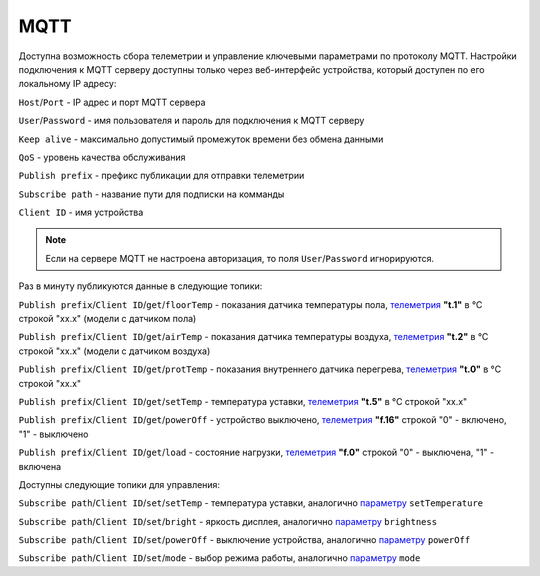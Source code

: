 **MQTT**
========

Доступна возможность сбора телеметрии и управление ключевыми параметрами по протоколу MQTT.
Настройки подключения к MQTT серверу доступны только через веб-интерфейс устройства, который доступен по его локальному IP адресу:

``Host``/``Port`` - IP адрес и порт MQTT сервера

``User``/``Password`` - имя пользователя и пароль для подключения к MQTT серверу

``Keep alive`` - максимально допустимый промежуток времени без обмена данными

``QoS`` - уровень качества обслуживания

``Publish prefix`` - префикс публикации для отправки телеметрии

``Subscribe path`` - название пути для подписки на комманды

``Client ID`` - имя устройства

.. note::
		Если на сервере MQTT не настроена авторизация, то поля ``User``/``Password`` игнорируются.

Раз в минуту публикуются данные в следующие топики:

``Publish prefix``/``Client ID``/``get``/``floorTemp`` - показания датчика температуры пола, `телеметрия <telemetry_ru.html>`_ **"t.1"** в °C строкой "xx.x" (модели с датчиком пола)

``Publish prefix``/``Client ID``/``get``/``airTemp`` - показания датчика температуры воздуха, `телеметрия <telemetry_ru.html>`_ **"t.2"** в °C строкой "xx.x" (модели с датчиком воздуха)

``Publish prefix``/``Client ID``/``get``/``protTemp`` - показания внутреннего датчика перегрева, `телеметрия <telemetry_ru.html>`_ **"t.0"** в °C строкой "xx.x"

``Publish prefix``/``Client ID``/``get``/``setTemp`` - температура уставки, `телеметрия <telemetry_ru.html>`_ **"t.5"** в °C строкой "xx.x"

``Publish prefix``/``Client ID``/``get``/``powerOff`` - устройство выключено, `телеметрия <telemetry_ru.html>`_ **"f.16"** строкой "0" - включено, "1" - выключено

``Publish prefix``/``Client ID``/``get``/``load`` - состояние нагрузки, `телеметрия <telemetry_ru.html>`_ **"f.0"** строкой "0" - выключена, "1" - включена

Доступны следующие топики для управления:

``Subscribe path``/``Client ID``/``set``/``setTemp`` - температура уставки, аналогично `параметру <parameters_ru.html>`_ ``setTemperature``

``Subscribe path``/``Client ID``/``set``/``bright`` - яркость дисплея, аналогично `параметру <parameters_ru.html>`_ ``brightness``

``Subscribe path``/``Client ID``/``set``/``powerOff`` - выключение устройства, аналогично `параметру <parameters_ru.html>`_ ``powerOff``

``Subscribe path``/``Client ID``/``set``/``mode`` - выбор режима работы, аналогично `параметру <parameters_ru.html>`_ ``mode``
